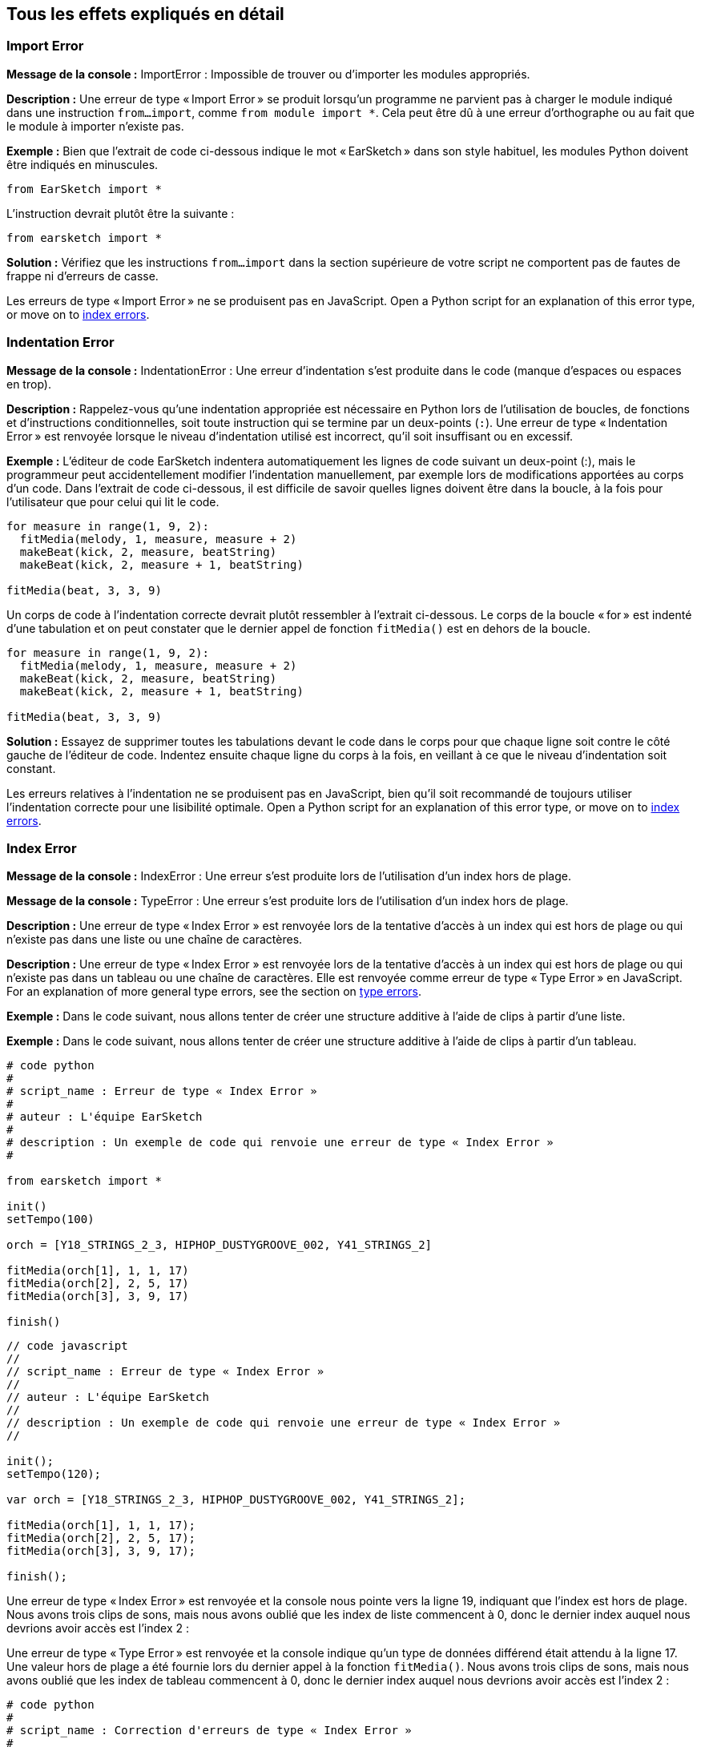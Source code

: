 [[ch_29]]
== Tous les effets expliqués en détail
:nofooter:

[[importerror]]
=== Import Error

//Python only

[role="curriculum-python"]
*Message de la console :* ImportError : Impossible de trouver ou d'importer les modules appropriés.

[role="curriculum-python"]
*Description :* Une erreur de type « Import Error » se produit lorsqu'un programme ne parvient pas à charger le module indiqué dans une instruction `from...import`, comme `from module import *`. Cela peut être dû à une erreur d'orthographe ou au fait que le module à importer n'existe pas.

[role="curriculum-python"]
*Exemple :* Bien que l'extrait de code ci-dessous indique le mot « EarSketch » dans son style habituel, les modules Python doivent être indiqués en minuscules.

////
Can't turn off pasted without this appearing in JS mode.
////

[role="curriculum-python"]
[source,python]
----
from EarSketch import *
----

[role="curriculum-python"]
L'instruction devrait plutôt être la suivante :

[role="curriculum-python"]
[source,python]
----
from earsketch import *
----

[role="curriculum-python"]
*Solution :* Vérifiez que les instructions `from...import` dans la section supérieure de votre script ne comportent pas de fautes de frappe ni d'erreurs de casse.

[role="curriculum-javascript"]
Les erreurs de type « Import Error » ne se produisent pas en JavaScript. Open a Python script for an explanation of this error type, or move on to <<every-error-explained-in-detail#indexerror, index errors>>.

[[indentationerror]]
=== Indentation Error

//Python only

[role="curriculum-python"]
*Message de la console :* IndentationError : Une erreur d'indentation s'est produite dans le code (manque d'espaces ou espaces en trop).

[role="curriculum-python"]
*Description :* Rappelez-vous qu'une indentation appropriée est nécessaire en Python lors de l'utilisation de boucles, de fonctions et d'instructions conditionnelles, soit toute instruction qui se termine par un deux-points (`:`). Une erreur de type « Indentation Error » est renvoyée lorsque le niveau d'indentation utilisé est incorrect, qu'il soit insuffisant ou en excessif.

[role="curriculum-python"]
*Exemple :* L'éditeur de code EarSketch indentera automatiquement les lignes de code suivant un deux-point (:), mais le programmeur peut accidentellement modifier l'indentation manuellement, par exemple lors de modifications apportées au corps d'un code. Dans l'extrait de code ci-dessous, il est difficile de savoir quelles lignes doivent être dans la boucle, à la fois pour l'utilisateur que pour celui qui lit le code.

////
Can't turn off pasting without this appearing in JS mode
////

[role="curriculum-python"]
[source,python]
----
for measure in range(1, 9, 2):
  fitMedia(melody, 1, measure, measure + 2)
  makeBeat(kick, 2, measure, beatString)
  makeBeat(kick, 2, measure + 1, beatString)

fitMedia(beat, 3, 3, 9)
----

[role="curriculum-python"]
Un corps de code à l'indentation correcte devrait plutôt ressembler à l'extrait ci-dessous. Le corps de la boucle « for » est indenté d'une tabulation et on peut constater que le dernier appel de fonction `fitMedia()` est en dehors de la boucle.

[role="curriculum-python"]
[source,python]
----
for measure in range(1, 9, 2):
  fitMedia(melody, 1, measure, measure + 2)
  makeBeat(kick, 2, measure, beatString)
  makeBeat(kick, 2, measure + 1, beatString)

fitMedia(beat, 3, 3, 9)
----

[role="curriculum-python"]
*Solution :* Essayez de supprimer toutes les tabulations devant le code dans le corps pour que chaque ligne soit contre le côté gauche de l'éditeur de code. Indentez ensuite chaque ligne du corps à la fois, en veillant à ce que le niveau d'indentation soit constant.

[role="curriculum-javascript"]
Les erreurs relatives à l'indentation ne se produisent pas en JavaScript, bien qu'il soit recommandé de toujours utiliser l'indentation correcte pour une lisibilité optimale. Open a Python script for an explanation of this error type, or move on to <<every-error-explained-in-detail#indexerror, index errors>>.

[[indexerror]]
=== Index Error

[role="curriculum-python"]
*Message de la console :* IndexError : Une erreur s'est produite lors de l'utilisation d'un index hors de plage.

[role="curriculum-javascript"]
*Message de la console :* TypeError : Une erreur s'est produite lors de l'utilisation d'un index hors de plage.

[role="curriculum-python"]
*Description :* Une erreur de type « Index Error » est renvoyée lors de la tentative d'accès à un index qui est hors de plage ou qui n'existe pas dans une liste ou une chaîne de caractères.

[role="curriculum-javascript"]
*Description :* Une erreur de type « Index Error » est renvoyée lors de la tentative d'accès à un index qui est hors de plage ou qui n'existe pas dans un tableau ou une chaîne de caractères. Elle est renvoyée comme erreur de type « Type Error » en JavaScript. For an explanation of more general type errors, see the section on <<every-error-explained-in-detail#typeerror, type errors>>.

[role="curriculum-python"]
*Exemple :* Dans le code suivant, nous allons tenter de créer une structure additive à l'aide de clips à partir d'une liste.

[role="curriculum-javascript"]
*Exemple :* Dans le code suivant, nous allons tenter de créer une structure additive à l'aide de clips à partir d'un tableau.

[role="curriculum-python"]
[source,python]
----
# code python
#
# script_name : Erreur de type « Index Error »
#
# auteur : L'équipe EarSketch
#
# description : Un exemple de code qui renvoie une erreur de type « Index Error »
#

from earsketch import *

init()
setTempo(100)

orch = [Y18_STRINGS_2_3, HIPHOP_DUSTYGROOVE_002, Y41_STRINGS_2]

fitMedia(orch[1], 1, 1, 17)
fitMedia(orch[2], 2, 5, 17)
fitMedia(orch[3], 3, 9, 17)

finish()
----

[role="curriculum-javascript"]
[source,javascript]
----
// code javascript
//
// script_name : Erreur de type « Index Error »
//
// auteur : L'équipe EarSketch
//
// description : Un exemple de code qui renvoie une erreur de type « Index Error »
//

init();
setTempo(120);

var orch = [Y18_STRINGS_2_3, HIPHOP_DUSTYGROOVE_002, Y41_STRINGS_2];

fitMedia(orch[1], 1, 1, 17);
fitMedia(orch[2], 2, 5, 17);
fitMedia(orch[3], 3, 9, 17);

finish();
----

[role="curriculum-python"]
Une erreur de type « Index Error » est renvoyée et la console nous pointe vers la ligne 19, indiquant que l'index est hors de plage. Nous avons trois clips de sons, mais nous avons oublié que les index de liste commencent à 0, donc le dernier index auquel nous devrions avoir accès est l'index 2 :

[role="curriculum-javascript"]
Une erreur de type « Type Error » est renvoyée et la console indique qu'un type de données différend était attendu à la ligne 17. Une valeur hors de plage a été fournie lors du dernier appel à la fonction `fitMedia()`. Nous avons trois clips de sons, mais nous avons oublié que les index de tableau commencent à 0, donc le dernier index auquel nous devrions avoir accès est l'index 2 :

[role="curriculum-python"]
[source,python]
----
# code python
#
# script_name : Correction d'erreurs de type « Index Error »
#
# auteur : L'équipe EarSketch
#
# description : Structure additive sans erreurs
#

from earsketch import *

init()
setTempo(100)

orch = [Y18_STRINGS_2_3, HIPHOP_DUSTYGROOVE_002, Y41_STRINGS_2]

fitMedia(orch[0], 1, 1, 17)
fitMedia(orch[1], 2, 5, 17)
fitMedia(orch[2], 3, 9, 17)

finish()
----

[role="curriculum-javascript"]
[source,javascript]
----
// code javascript
//
// script_name : Correction d'erreurs de type « Type Error »
//
// auteur : L'équipe EarSketch
//
// description : Structure additive sans erreurs
//

init();
setTempo(100);

var orch = [Y18_STRINGS_2_3, HIPHOP_DUSTYGROOVE_002, Y41_STRINGS_2];

fitMedia(orch[0], 1, 1, 17);
fitMedia(orch[1], 2, 5, 17);
fitMedia(orch[2], 3, 9, 17);

finish();
----

[role="curriculum-python"]
*Solution :* Notez le nom de chaque clip dans votre liste et étiquetez chacun d'entre eux avec son index correspondant, à partir de 0. Cela vous aide à comprendre la structure de la liste et ce qui peut causer une erreur de type « Index Error ».

[role="curriculum-javascript"]
*Solution :* Notez le nom de chaque clip dans votre tableau et étiquetez chacun d'entre eux avec son index correspondant, à partir de 0. Cela vous aide à comprendre la structure du tableau et ce qui peut causer une erreur de type « Type Error ».

[[nameerror]]
=== Name Error

[role="curriculum-python"]
*Message de la console :* NameError : Une erreur relative à un nom de variable ou de fonction non défini s'est produite.

[role="curriculum-javascript"]
*Message de la console :* ReferenceError : Une erreur relative à un nom de variable ou de fonction non défini s'est produite.

[role="curriculum-python"]
*Description :* Une erreur de type « Name Error » se produit lorsqu'un programme essaie d'utiliser une variable ou d'appeler une fonction qui n'a jamais été définie, le plus souvent en raison d'une faute de frappe.

[role="curriculum-javascript"]
*Description :* Une erreur de type « Name Error » se produit lorsqu'un programme essaie d'utiliser une variable ou d'appeler une fonction qui n'a jamais été définie, le plus souvent en raison d'une faute de frappe. JavaScript fait spécifiquement référence à ce type d'erreur comme étant une erreur de type « Reference Error ».

[role="curriculum-python"]
*Exemple :* Ci-dessous se trouve un script simple pour afficher la chaîne de caractères assignée à la variable `today`. Cependant, une erreur relative à l'instruction « print » empêche le script de s'exécuter.

[role="curriculum-javascript"]
*Exemple :* Ci-dessous se trouve un script simple pour afficher la chaîne de caractères assignée à la variable `today`. Cependant, une erreur relative à la fonction `println()` empêche le script de s'exécuter.


[role="curriculum-python"]
[source,python]
----
# code python
#
# script_name : Name Error
#
# auteur : L'équipe EarSketch
#
# description : Un exemple de code causant une erreur de type « Name Error »
#

from earsketch import *

init()
setTempo(120)

today = readInput("What day is it?")
print "Today is " + Today

finish()
----

[role="curriculum-javascript"]
[source,javascript]
----
// code javascript
//
// script_name : Reference Error
//
// auteur : L'équipe EarSketch
//
// description : Un code qui cause une erreur de type « Reference Error »
//

init();
setTempo(120);

var today = readInput("What day is it?");
println("Today is " + Today);

finish();

----

Dans ce cas, la variable contenant la chaîne de caractères à concaténer n'a pas été référencée par le nom approprié ; un « t » en minuscule aurait dû être utilisé.

[role="curriculum-python"]
[source,python]
----
# code python
#
# script_name : Correction d'erreur de type « Name Error »
#
# auteur : L'équipe EarSketch
#
# description : Affichage du jour sans erreurs
#

from earsketch import *

init()
setTempo(120)

today = readInput("What day is it?")
print "Today is " + today

finish()
----

[role="curriculum-javascript"]
[source,javascript]
----
// code javascript
//
// script_name : Correction d'erreur de type « Reference Code »
//
// auteur : L'équipe EarSketch
//
// description : Affichage du jour sans erreur
//

init();
setTempo(120);

var today = readInput("What day is it?");
println("Today is " + today);

finish();
----

*Solution :* Vérifiez l'orthographe et la casse de vos variables et de vos fonctions. Lorsque vous utilisez une variable ou que vous appelez une fonction, assurez-vous que chacune a été précédemment définie et veillez à bien définir une fonction avant de l'appeler. Bien que vous puissiez coller les noms directement, assurez-vous que vos noms de constantes de sons s'alignent sur les noms de clips dans le navigateur de sons.

[[parseerror]]
=== Parse Error

[role="curriculum-python"]
*Message de la console :* ParseError : Une erreur s'est produite lors de la lecture du code.

[role="curriculum-python"]
*Description :* Le terme *Parsing ou analyse syntaxique* signifie convertir une forme d'informations en une autre. Par conséquent, une erreur de type « Parse Error » se produit lorsque l'interpréteur est incapable de convertir votre code en des informations que l'ordinateur peut utiliser pour faire de la musique. Le formatage du code, c'est-à-dire les parenthèses et les crochets, est souvent la cause d'une erreur de type « Parse Error ».

[role="curriculum-python"]
*Exemple :* Dans l'exemple suivant, nous tentons de nous amuser en sélectionnant des beats aléatoires à jouer sur une mélodie, mais quelque chose empêche l'exécution du code.

[role="curriculum-python"]
[source,python]
----
# code python
#
# script_name : ParseError
#
# auteur : L'équipe EarSketch
#
# description : Un code causant une erreur de type « Parse Error »
#

from earsketch import *

init()
setTempo(98)

soundFolder = HIP_HOP_98_BPM__HHDUSTYGROOVE

chords1 = RD_WORLD_PERCUSSION_PAN_FLUTE_1
chords2 = RD_WORLD_PERCUSSION_PAN_FLUTE_2

fitMedia(chords1, 1, 1, 9)
fitMedia(chords2, 1, 9, 17)

for measure in range (1, 17, 2):
  #sélectionnez un clip aléatoire à l'aide de la fonction API de EarSketch
  beat = selectRandomFile(soundFolder
  fitMedia(beat, 2, measure, measure + 2)

finish()
----

////
The parse error included in the example above breaks AsciiDoc syntax highlighting here for some reason. Same happens in Ch. 3. If removed while editing, the closing parentheses of selectRandomFile() should be omitted.
////

[role="curriculum-python"]
Lors de l'exécution du code, la console pointe vers la ligne 26. Cette ligne semble correcte, mais les parenthèses de fermeture manquent à la fonction `selectRandomFile()` de la ligne précédente. Dans de nombreux cas, les erreurs de type « Parse Error » peuvent être corrigées rapidement.

[role="curriculum-python"]
[source,python]
----
# code python
#
# script_name : Correction d'une erreur de type « Parse Error »
#
# auteur : L'équipe EarSketch
#
# description : Lecture de beats aléatoire sans erreurs
#

from earsketch import *

init()
setTempo(98)

soundFolder = HIP_HOP_98_BPM__HHDUSTYGROOVE

chords1 = RD_WORLD_PERCUSSION_PAN_FLUTE_1
chords2 = RD_WORLD_PERCUSSION_PAN_FLUTE_2

fitMedia(chords1, 1, 1, 9)
fitMedia(chords2, 1, 9, 17)

for measure in range (1, 17, 2):
  #sélectionnez un clip aléatoire à l'aide de la fonction API de EarSketch
  beat = selectRandomFile(soundFolder)
  fitMedia(beat, 2, measure, measure + 2)

finish()
----

[role="curriculum-python"]
*Solution :* Consultez la console pour savoir où se trouve la ligne fautive. Assurez-vous que toutes les définitions de fonctions, les appels de fonctions et les autres expressions possèdent des parenthèses d'ouverture et de fermeture. Vérifiez s'il y a des signes de ponctuation manquants ou en trop à d'autres endroits de votre script. De plus, vérifiez s'il manque des définitions de fonctions et des arguments. Enfin, vérifiez l'orthographe des arguments que vous passez aux fonctions.

[role="curriculum-javascript"]
Parse errors are interpreted broadly as syntax errors in JavaScript, which is covered <<every-error-explained-in-detail#syntaxerror, next>>.

[[syntaxerror]]
=== Syntax Error

*Message de la console :* SyntaxError : Une erreur relative à la syntaxe (la disposition) du code s'est produite.

*Description :* Une erreur de type « Syntax Error » se produit lorsqu'un programme rencontre une erreur au niveau de la syntaxe du script, soit les règles d'un langage de programmation spécifique.

*Exemple :* Le script suivant est censé créer des blips futuristes à changement dynamique. Cependant, il contient deux bogues communs qui causent des erreurs de type « Syntax Error ».

[role="curriculum-python"]
[source,python]
----
# code python
#
# script_name : Syntax Error
#
# auteur : L'équipe EarSketch
#
# description : Un code qui cause une erreur de type « Syntax Error »
#

from earsketch import *

init()
setTempo(120)

clap = RD_TRAP_ARCADEFIRESFX_1
beatString = "00+-0-00+0+-0+++"

for measure in range (1,32):
  if measure % 4 = 0
    #Utilisation de la fonction API de EarSketch pour mélanger la chaîne de caractères de beat
    beatString = shuffleString(beatString)
  makeBeat(clap, 1, measure, beatString)

finish()
----

[role="curriculum-javascript"]
[source,javascript]
----
// code javascript
//
// script_name : SyntaxError
//
// auteur : L'équipe EarSketch
//
// description : Un code qui cause une erreur de type « Syntax Error »
//

init();
setTempo(120);

var clap = RD_TRAP_ARCADEFIRESFX_1;
var beatString = "00+-0-00+0+-0+++";

for (var measure = 1; measure < 32; measure++){
  if (measure % 4 = 0)
    //Utilisation de la fonction API de EarSketch pour mélanger une chaîne de caractères de beat
    beatString = shuffleString(beatString);
  }
  makeBeat(clap, 1, measure, beatString);
}

finish();
----

[role="curriculum-python"]
Pour ce script, l'éditeur de code nous signale la ligne fautive. Notez qu'il manque un deux-points (:) dans l'instruction _if_. À la même ligne, il y a également une condition invalide ; il faut utiliser l'opérateur d'égalité `==` au lieu de l'opérateur d'affectation `=`.

[role="curriculum-javascript"]
Pour ce script, l'éditeur de code nous signale la ligne fautive. Notez qu'il manque une accolade d'ouverture dans l'instruction de corps _if_. À la même ligne, il y a également une condition invalide ; il faut utiliser l'opérateur d'égalité stricte `===` au lieu de l'opérateur d'affectation `=`.

[role="curriculum-python"]
[source,python]
----
# code python
#
# script_name : Correction d'erreur de type « Syntax Error »
#
# auteur : L'équipe EarSketch
#
# description : Mélange d'une chaîne de caractères de beat sans erreurs
#

from earsketch import *

init()
setTempo(120)

clap = RD_TRAP_ARCADEFIRESFX_1
beatString = "00+-0-00+0+-0+++"

for measure in range (1,32):
  if measure % 4 == 0:
    #Utilisation de la fonction API de EarSketch pour mélanger la chaîne de caractères de beat
    beatString = shuffleString(beatString)
  makeBeat(clap, 1, measure, beatString)

finish()
----

[role="curriculum-javascript"]
[source,javascript]
----
// code javascript
//
// script_name : Correction d'erreur de type « Syntax Error »
//
// auteur : L'équipe EarSketch
//
// description : Mélange de chaîne de caractères de beat sans erreurs
//

init();
setTempo(120);

var clap = RD_TRAP_ARCADEFIRESFX_1;
var beatString = "00+-0-00+0+-0+++";

for (var measure = 1; measure < 32; measure++){
  if (measure % 4 === 0){
    //Utilisation de la fonction API de EarSketch pour mélanger la chaîne de caractères de beat
    beatString = shuffleString(beatString);
  }
  makeBeat(clap, 1, measure, beatString);
}

finish();
----

[role="curriculum-python"]
*Solution :* Vérifiez constamment la console et l'éditeur de code pour trouver des indices. Au-delà des erreurs courantes indiquées ci-dessus, vérifiez la présence des guillemets d'ouverture et de fermeture et veillez à ne pas utiliser les mots-clés de Python comme noms de variables.

////
Added solution from parse error to JS version below.
////

[role="curriculum-javascript"]
*Solution :* Vérifiez constamment la console et l'éditeur de code pour trouver des indices.
Au-delà des erreurs courantes indiquées ci-dessus, vérifiez la présence des guillemets d'ouverture et de fermeture, et assurez-vous que les définitions de fonctions, les appels de fonction et les autres expressions possèdent leurs parenthèses d'ouverture et de fermeture. Vérifiez également s'il y a des signes de ponctuation manquants ou en trop à d'autres endroits de votre script. De plus, vérifiez s'il manque des définitions de fonctions et des arguments. Vous ne pouvez pas utiliser les termes réservés à JavaScript comme noms de variables. Enfin, vérifiez l'orthographe des arguments que vous passez aux fonctions.

[[typeerror]]
=== Type Error

*Message de la console :* TypeError : Une erreur relative au type de données attendu s'est produite.

*Description :* Une erreur de type « Type Error » se produit lorsqu'une opération ou une fonction spécifique attend un type de données, mais en reçoit un autre.

[role="curriculum-python"]
*Exemple :* Supposons que vous ayez écrit un script qui effectue le suivi du nombre de mesures totales utilisées à l'aide d'une variable qui s'actualise. Dans l'extrait de code ci-dessous, nous essayons d'afficher un message indiquant la longueur d'une chanson.

[role="curriculum-javascript"]
*Exemple :* Supposons que vous ayez écrit un script qui prend des entrées d'utilisateur pour déterminer la longueur de la chanson. La valeur de l'utilisateur est passée à la fonction `fitMedia()`.

[role="curriculum-python"]
[source,python]
----
# code python
#
# script_name : Type Error
#
# auteur : L'équipe EarSketch
#
# description : Une code qui cause une erreur de type « Type Error »
#

from earsketch import *

init()
setTempo(120)

soundClip = DUBSTEP_DRUMLOOP_MAIN_006
beatString = "0+000+++0--0-0--"
measureTotal = 0

for measure in range(1,9):
    makeBeat(soundClip, 1, measure, beatString)
    measureTotal += 1

print "Votre beat est composé de " + measureTotal + " mesures."

finish()
----

[role="curriculum-javascript"]
[source,javascript]
----
// code javascript
//
// script_name : Type Error
//
// auteur : L'équipe EarSketch
//
// description : Un code qui cause une erreur de type « Type Error »
//

init();
setTempo(120);

var soundClip = DUBSTEP_DRUMLOOP_MAIN_006;
var measureTotal = readInput("Combien y a-t-il de mesures ?");

println(measureTotal);

fitMedia(soundClip, 1, 1 , measureTotal + 1 );

finish();
----

[role="curriculum-python"]
Une erreur de type « Type Error » est renvoyée, car le type du nombre ne peut pas être concaténé dans une chaîne de caractères. Nous pouvons plutôt utiliser la conversion du type de données pour d'abord convertir la valeur `measureTotal` en une chaîne de caractères :

[role="curriculum-javascript"]
Une erreur de type « Type Error » est renvoyée, car nous avons accidentellement passé une chaîne de caractères comme dernier argument de la fonction `fitMedia()`. Nous pouvons plutôt utiliser la conversion du type de données pour d'abord convertir la chaîne de caractères `measureTotal` en un nombre :

[role="curriculum-python"]
[source,python]
----
# code python
#
# script_name : Correction d'erreur de type « Type Error »
#
# auteur : L'équipe EarSketch
#
# description : Assurer le suivi des mesures sans erreurs
#

from earsketch import *

init()
setTempo(120)

soundClips = DUBSTEP_DRUMLOOP_MAIN_006
beatString = "0+000+++0--0-0--"
measureTotal = 0

for measure in range(1,9):
    makeBeat(soundClips, 1, measure, beatString)
    measureTotal += 1

print "Votre beat est composé de " + str(measureTotal) + " mesures."

finish()
----

[role="curriculum-javascript"]
[source,javascript]
----
// code javascript
//
// script_name : Correction d'erreur de type « Type Error »
//
// auteur : L'équipe EarSketch
//
// description : Prise de l'entrée d'un utilisateur sans erreurs
//

init();
setTempo(120);

var soundClip = DUBSTEP_DRUMLOOP_MAIN_006;
var measureTotal = readInput("Combien y a-t-il de mesures ?");

println(measureTotal);

fitMedia(soundClip, 1, 1, Number(measureTotal) + 1 );

finish();
----

*Solution :* La console de EarSketch donne le type de données fautif et pointe vers un numéro de ligne spécifique. Vérifiez les types de données cohérents dans les expressions arithmétiques, les opérations de structure de données et les arguments de fonctions. De plus, assurez-vous que vos appels de fonction ont le nombre d'arguments approprié.

////
(ex. trying to concatenate something into string that isn't string, modifying a string value instead of concatenating something in, function call with too few arguments)
////

[[valueerror]]
=== Value Error

[role="curriculum-python"]
*Message de la console :* ValueError : Un argument fourni ne se trouve pas dans l'ensemble ou la plage de valeurs acceptables pour une fonction.

[role="curriculum-javascript"]
*Message de la console :* RangeError : Un argument fourni ne se trouve pas dans l'ensemble ou la plage de valeurs acceptables pour une fonction.

[role="curriculum-python"]
*Description :* Une erreur de type « ValueError » se produit lorsqu'une fonction reçoit un argument de type correct, mais une valeur inappropriée.

[role="curriculum-javascript"]
*Description :* Une erreur de type « ValueError » se produit lorsqu'une fonction reçoit un argument de type correct, mais une valeur inappropriée. JavaScript fait spécifiquement référence à ce type d'erreur comme étant une erreur de type « Range Error ».

[role="curriculum-python"]
*Exemple :* L'extrait de code suivant tente de créer un beat intéressant en utilisant `makeBeat()` avec des listes.

[role="curriculum-javascript"]
*Exemple :* L'extrait de code suivant tente de créer un beat intéressant en utilisant `makeBeat()` avec des tableaux.

[role="curriculum-python"]
[source,python]
----
# code python
#
# script_name : Value Error
#
# auteur : L'équipe EarSketch
#
# description : Un code qui cause une erreur de type « Value Error »
#

from earsketch import *

init()
setTempo(120)

drumKit = [OS_KICK06, RD_UK_HOUSE_SOLODRUMPART_15, OS_COWBELL01, TECHNO_ACIDBASS_001]
beatString = "1+3+1+221+2+1+24"

makeBeat(drumKit, 1, 1, beatString)

finish()
----

[role="curriculum-javascript"]
[source,javascript]
----
// code javascript
//
// script_name : Range Error
//
// auteur : L'équipe EarSketch
//
// description : Un code qui cause une erreur de type « Range Error »
//

init();
setTempo(120);

var drumKit = [OS_KICK06, RD_UK_HOUSE_SOLODRUMPART_15, OS_COWBELL01, TECHNO_ACIDBASS_001];
var beatString = "1+3+1+221+2+1+24";

makeBeat(drumKit, 1, 1, beatString);

finish();
----

[role="curriculum-python"]
Le quatrième argument de la fonction `makeBeat()` est du type approprié, mais une des valeurs d'index auxquelles il doit accéder est invalide. Dans ce scénario, il est probable que le programmeur ait oublié que les index de liste commencent à zéro.

[role="curriculum-javascript"]
Le quatrième argument de la fonction `makeBeat()` est du type approprié, mais une des valeurs d'index auxquelles il doit accéder est invalide. Dans ce scénario, il est probable que le programmeur ait oublié que les index de tableau commencent à zéro.

[role="curriculum-python"]
[source,python]
----
# code python
#
# script_name : Correction d'erreur de type « Value Error »
#
# auteur : L'équipe EarSketch
#
# description : Utilisation de makeBeat() sans erreurs
#

from earsketch import *

init()
setTempo(120)

drumKit = [OS_KICK06, RD_UK_HOUSE_SOLODRUMPART_15, OS_COWBELL01, TECHNO_ACIDBASS_001]
beatString = "0+2+0+110+1+0+13"

makeBeat(drumKit, 1, 1, beatString)

finish()
----

[role="curriculum-javascript"]
[source,javascript]
----
// code javascript
//
// script_name : Correction d'erreur de type « Range Error »
//
// auteur : L'équipe EarSketch
//
// description : Utilisation de makeBeat() sans erreurs
//

init();
setTempo(120);

var drumKit = [OS_KICK06, RD_UK_HOUSE_SOLODRUMPART_15, OS_COWBELL01, TECHNO_ACIDBASS_001];
var beatString = "0+2+0+110+1+0+13";

makeBeat(drumKit, 1, 1, beatString);

finish();
----

*Solution :* Vérifiez vos chaînes de caractères de beat pour vous assurer que les valeurs sont dans la plage appropriée. De plus, confirmez que tous les arguments fournis à la fonction `setEffect()` sont dans la plage requise pour l'effet.
